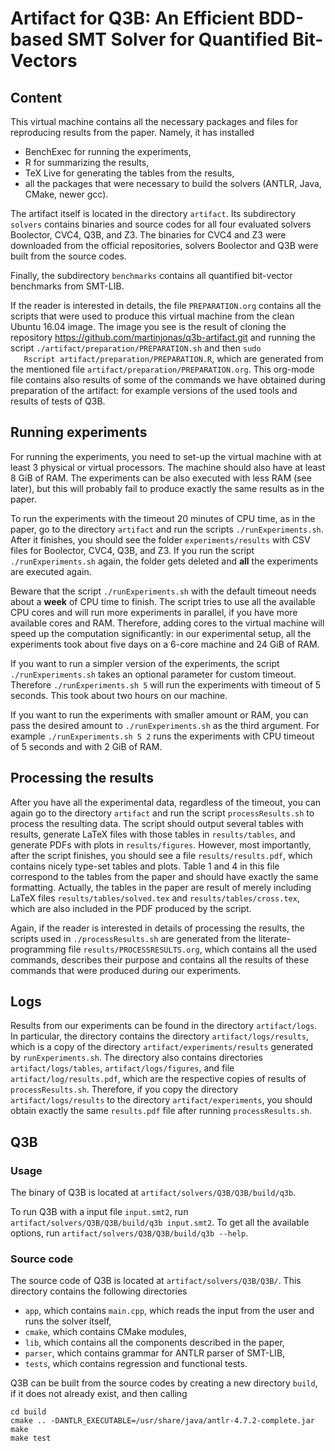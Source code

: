 * Artifact for Q3B: An Efficient BDD-based SMT Solver for Quantified Bit-Vectors

** Content
   This virtual machine contains all the necessary packages and files
   for reproducing results from the paper. Namely, it has installed
   - BenchExec for running the experiments,
   - R for summarizing the results,
   - TeX Live for generating the tables from the results,
   - all the packages that were necessary to build the solvers (ANTLR, Java, CMake, newer gcc).

   The artifact itself is located in the directory =artifact=. Its
   subdirectory =solvers= contains binaries and source codes for all
   four evaluated solvers Boolector, CVC4, Q3B, and Z3. The binaries
   for CVC4 and Z3 were downloaded from the official repositories,
   solvers Boolector and Q3B were built from the source codes.

   Finally, the subdirectory =benchmarks= contains all quantified
   bit-vector benchmarks from SMT-LIB.

   If the reader is interested in details, the file =PREPARATION.org=
   contains all the scripts that were used to produce this virtual
   machine from the clean Ubuntu 16.04 image. The image you see is the
   result of cloning the repository
   https://github.com/martinjonas/q3b-artifact.git and running the
   script =./artifact/preparation/PREPARATION.sh= and then =sudo
   Rscript artifact/preparation/PREPARATION.R=, which are generated
   from the mentioned file =artifact/preparation/PREPARATION.org=.
   This org-mode file contains also results of some of the commands we
   have obtained during preparation of the artifact: for example
   versions of the used tools and results of tests of Q3B.

** Running experiments

   For running the experiments, you need to set-up the virtual machine
   with at least 3 physical or virtual processors. The machine should
   also have at least 8 GiB of RAM. The experiments can be also
   executed with less RAM (see later), but this will probably fail to
   produce exactly the same results as in the paper.

   To run the experiments with the timeout 20 minutes of CPU time, as
   in the paper, go to the directory =artifact= and run the scripts
   =./runExperiments.sh=. After it finishes, you should see the folder
   =experiments/results= with CSV files for Boolector, CVC4, Q3B, and
   Z3. If you run the script =./runExperiments.sh= again, the folder
   gets deleted and *all* the experiments are executed again.

   Beware that the script =./runExperiments.sh= with the default
   timeout needs about a *week* of CPU time to finish. The script
   tries to use all the available CPU cores and will run more
   experiments in parallel, if you have more available cores and RAM.
   Therefore, adding cores to the virtual machine will speed up the
   computation significantly: in our experimental setup, all the
   experiments took about five days on a 6-core machine and 24 GiB of
   RAM.

   If you want to run a simpler version of the experiments, the script
   =./runExperiments.sh= takes an optional parameter for custom
   timeout. Therefore =./runExperiments.sh 5= will run the experiments
   with timeout of 5 seconds. This took about two hours on our machine.

   If you want to run the experiments with smaller amount or RAM, you
   can pass the desired amount to =./runExperiments.sh= as the third
   argument. For example =./runExperiments.sh 5 2= runs the
   experiments with CPU timeout of 5 seconds and with 2 GiB of RAM.

** Processing the results

   After you have all the experimental data, regardless of the
   timeout, you can again go to the directory =artifact= and run the
   script =processResults.sh= to process the resulting data. The
   script should output several tables with results, generate LaTeX
   files with those tables in =results/tables=, and generate PDFs with
   plots in =results/figures=. However, most importantly, after the
   script finishes, you should see a file =results/results.pdf=, which
   contains nicely type-set tables and plots. Table 1 and 4 in this
   file correspond to the tables from the paper and should have
   exactly the same formatting. Actually, the tables in the paper are
   result of merely including LaTeX files =results/tables/solved.tex=
   and =results/tables/cross.tex=, which are also included in the PDF
   produced by the script.

   Again, if the reader is interested in details of processing the
   results, the scripts used in =./processResults.sh= are generated
   from the literate-programming file =results/PROCESSRESULTS.org=,
   which contains all the used commands, describes their purpose and
   contains all the results of these commands that were produced
   during our experiments.

** Logs

   Results from our experiments can be found in the directory
   =artifact/logs=. In particular, the directory contains the
   directory =artifact/logs/results=, which is a copy of the directory
   =artifact/experiments/results= generated by =runExperiments.sh=.
   The directory also contains directories =artifact/logs/tables=,
   =artifact/logs/figures=, and file =artifact/log/results.pdf=, which
   are the respective copies of results of =processResults.sh=.
   Therefore, if you copy the directory =artifact/logs/results= to the
   directory =artifact/experiments=, you should obtain exactly the same
   =results.pdf= file after running =processResults.sh=.

** Q3B

*** Usage
    The binary of Q3B is located at =artifact/solvers/Q3B/Q3B/build/q3b=.

    To run Q3B with a input file =input.smt2=, run
    =artifact/solvers/Q3B/Q3B/build/q3b input.smt2=. To get all the available
    options, run =artifact/solvers/Q3B/Q3B/build/q3b --help=.

*** Source code
    The source code of Q3B is located at =artifact/solvers/Q3B/Q3B/=.
    This directory contains the following directories

    - =app=, which contains =main.cpp=, which reads the input from the
      user and runs the solver itself,
    - =cmake=, which contains CMake modules,
    - =lib=, which contains all the components described in the paper,
    - =parser=, which contains grammar for ANTLR parser of SMT-LIB,
    - =tests=, which contains regression and functional tests.

    Q3B can be built from the source codes by creating a new directory
    =build=, if it does not already exist, and then calling

    #+BEGIN_SRC
    cd build
    cmake .. -DANTLR_EXECUTABLE=/usr/share/java/antlr-4.7.2-complete.jar
    make
    make test
    #+END_SRC
